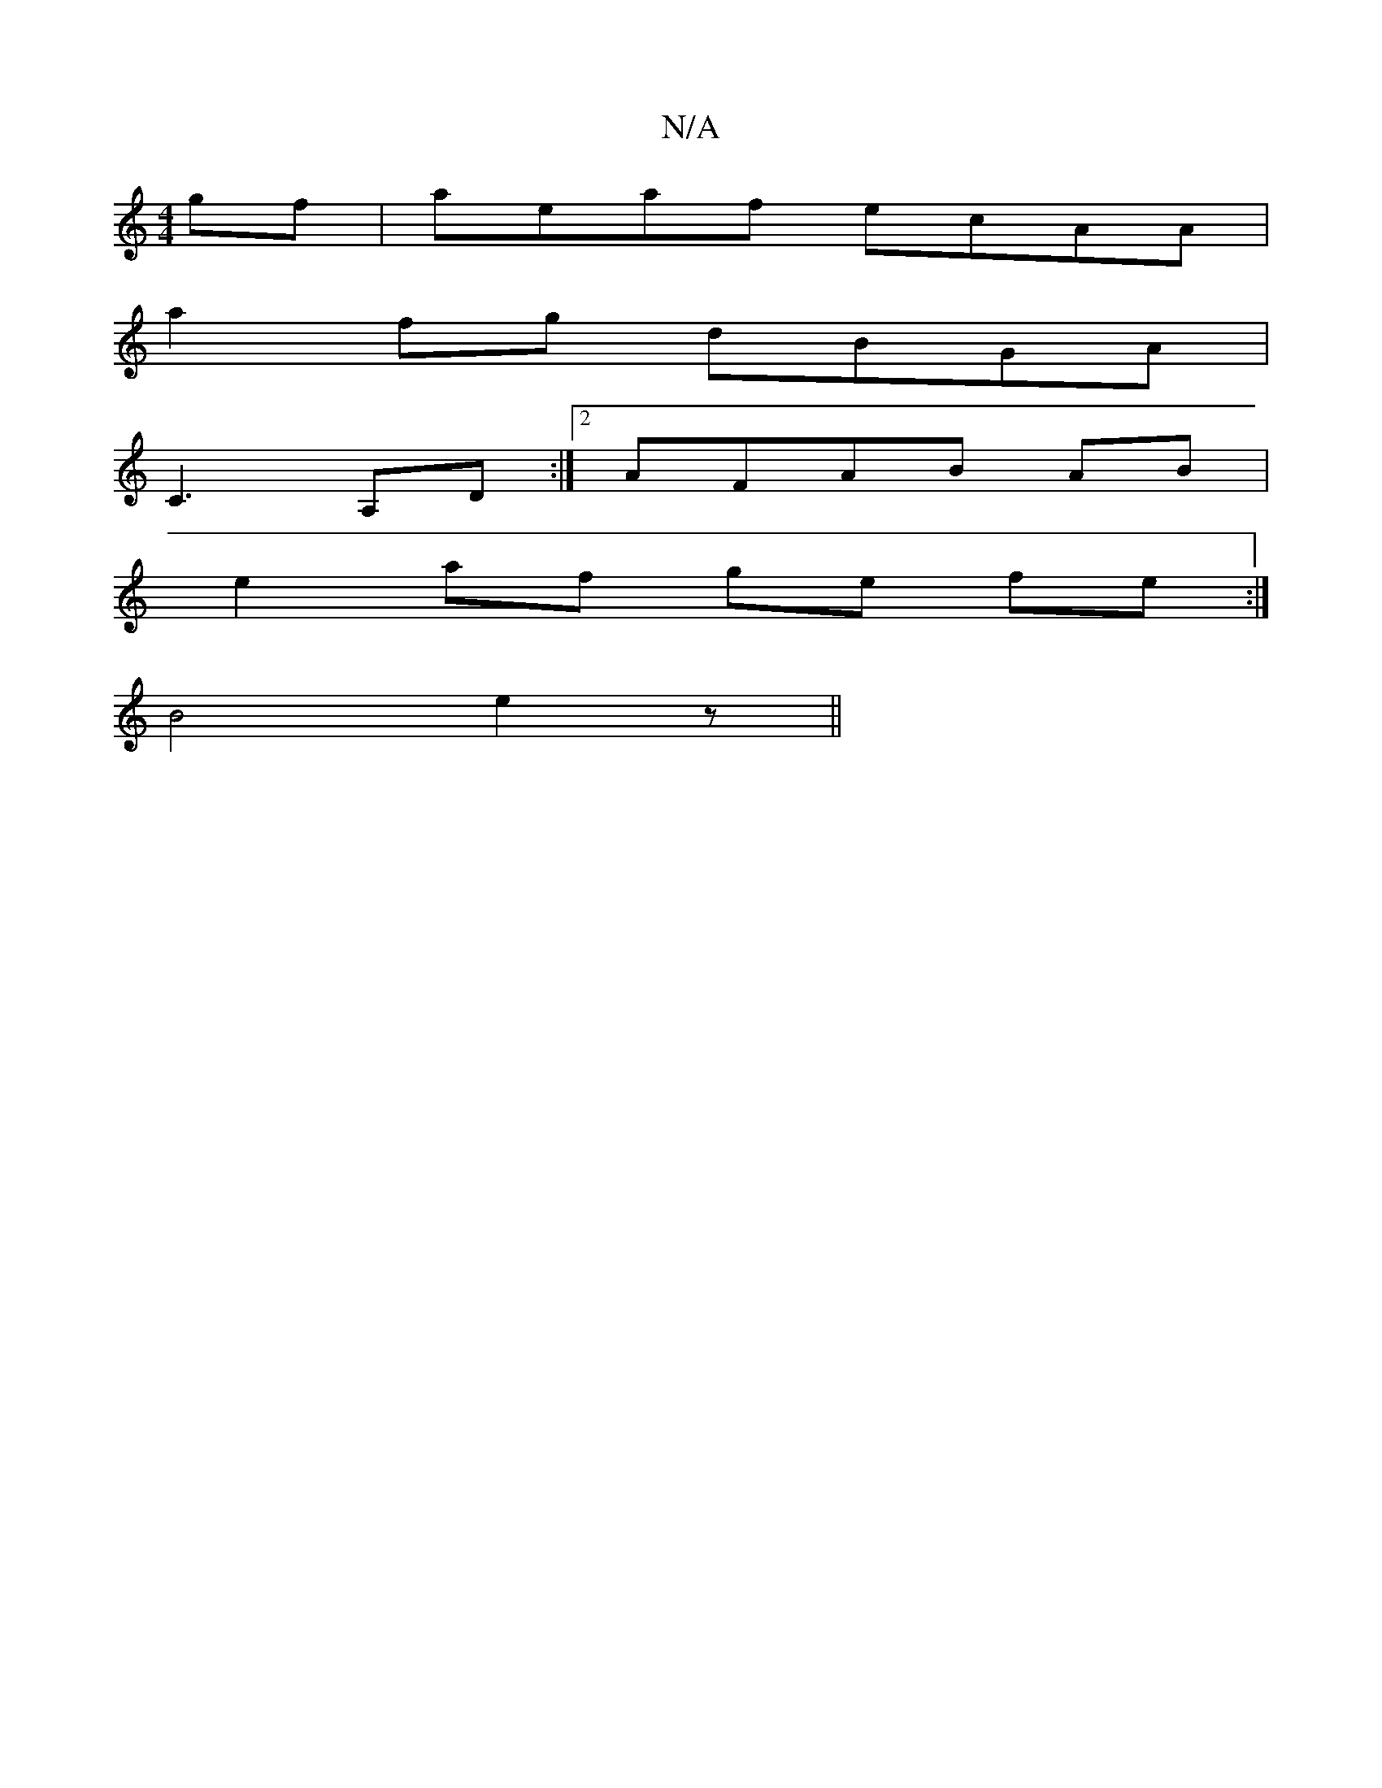 X:1
T:N/A
M:4/4
R:N/A
K:Cmajor
gf|aeaf ecAA|
a2fg dBGA|
C3 A,D :|2 AFAB AB |
e2 af ge fe:|
B4 e2- z||

|:g ||

ae ea| edef ~e2 aa |[1 cedB BGEG |
GBBc Bdge|
ec AG B2 (3Bc3 e|dBce =fg a2|
ce ~e3 ef | fe ee cBAG|B^BAd BdBB |BddF D2 c